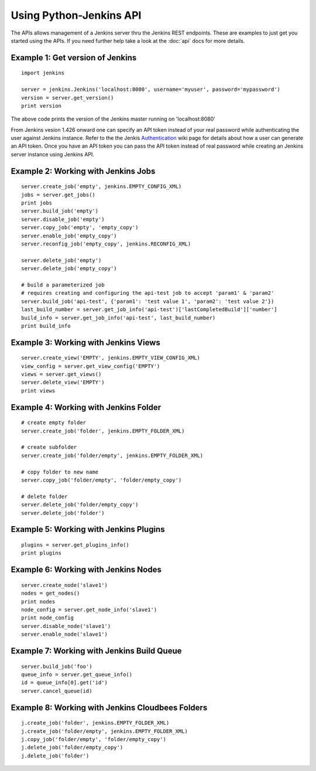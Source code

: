 Using Python-Jenkins API
========================

The APIs allows management of a Jenkins server thru the Jenkins REST endpoints.
These are examples to just get you started using the APIs.  If you need further
help take a look at the :doc:`api` docs for more details.


Example 1: Get version of Jenkins
---------------------------------
::

    import jenkins

    server = jenkins.Jenkins('localhost:8080', username='myuser', password='mypassword')
    version = server.get_version()
    print version

The above code prints the version of the Jenkins master running on 'localhost:8080'

From Jenkins vesion 1.426 onward one can specify an API token instead of your
real password while authenticating the user against Jenkins instance. Refer to
the the Jenkis Authentication_ wiki page for details about how a user can
generate an API token. Once you have an API token you can pass the API token
instead of real password while creating an Jenkins server instance using Jenkins
API.

.. _Authentication: https://wiki.jenkins-ci.org/display/JENKINS/Authenticating+scripted+clients


Example 2: Working with Jenkins Jobs
------------------------------------
::

    server.create_job('empty', jenkins.EMPTY_CONFIG_XML)
    jobs = server.get_jobs()
    print jobs
    server.build_job('empty')
    server.disable_job('empty')
    server.copy_job('empty', 'empty_copy')
    server.enable_job('empty_copy')
    server.reconfig_job('empty_copy', jenkins.RECONFIG_XML)

    server.delete_job('empty')
    server.delete_job('empty_copy')

    # build a parameterized job
    # requires creating and configuring the api-test job to accept 'param1' & 'param2'
    server.build_job('api-test', {'param1': 'test value 1', 'param2': 'test value 2'})
    last_build_number = server.get_job_info('api-test')['lastCompletedBuild']['number']
    build_info = server.get_job_info('api-test', last_build_number)
    print build_info


Example 3: Working with Jenkins Views
-------------------------------------

::

    server.create_view('EMPTY', jenkins.EMPTY_VIEW_CONFIG_XML)
    view_config = server.get_view_config('EMPTY')
    views = server.get_views()
    server.delete_view('EMPTY')
    print views


Example 4: Working with Jenkins Folder
--------------------------------------

::

    # create empty folder
    server.create_job('folder', jenkins.EMPTY_FOLDER_XML)

    # create subfolder
    server.create_job('folder/empty', jenkins.EMPTY_FOLDER_XML)

    # copy folder to new name
    server.copy_job('folder/empty', 'folder/empty_copy')

    # delete folder
    server.delete_job('folder/empty_copy')
    server.delete_job('folder')


Example 5: Working with Jenkins Plugins
---------------------------------------

::

    plugins = server.get_plugins_info()
    print plugins


Example 6: Working with Jenkins Nodes
-------------------------------------

::

    server.create_node('slave1')
    nodes = get_nodes()
    print nodes
    node_config = server.get_node_info('slave1')
    print node_config
    server.disable_node('slave1')
    server.enable_node('slave1')


Example 7: Working with Jenkins Build Queue
-------------------------------------------

::

    server.build_job('foo')
    queue_info = server.get_queue_info()
    id = queue_info[0].get('id')
    server.cancel_queue(id)


Example 8: Working with Jenkins Cloudbees Folders
-------------------------------------------------

::

    j.create_job('folder', jenkins.EMPTY_FOLDER_XML)
    j.create_job('folder/empty', jenkins.EMPTY_FOLDER_XML)
    j.copy_job('folder/empty', 'folder/empty_copy')
    j.delete_job('folder/empty_copy')
    j.delete_job('folder')
